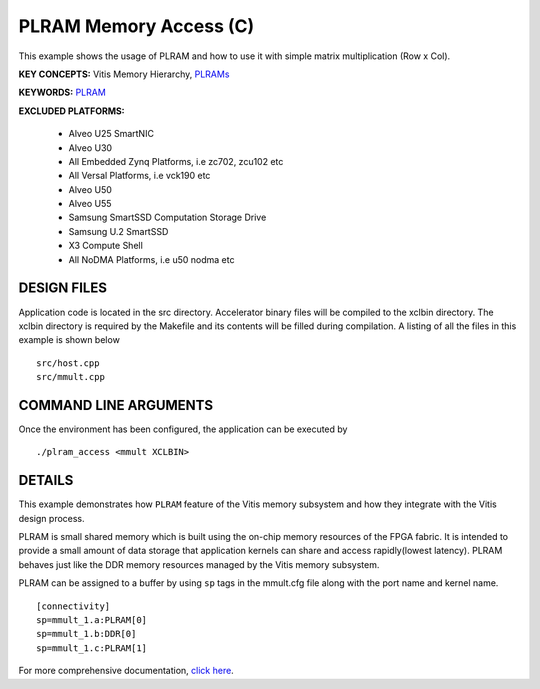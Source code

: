 PLRAM Memory Access (C)
=======================

This example shows the usage of PLRAM and how to use it with simple matrix multiplication (Row x Col).

**KEY CONCEPTS:** Vitis Memory Hierarchy, `PLRAMs <https://docs.xilinx.com/r/en-US/ug1393-vitis-application-acceleration/PLRAM-Configuration-and-Use>`__

**KEYWORDS:** `PLRAM <https://docs.xilinx.com/r/en-US/ug1393-vitis-application-acceleration/PLRAM-Configuration-and-Use>`__

**EXCLUDED PLATFORMS:** 

 - Alveo U25 SmartNIC
 - Alveo U30
 - All Embedded Zynq Platforms, i.e zc702, zcu102 etc
 - All Versal Platforms, i.e vck190 etc
 - Alveo U50
 - Alveo U55
 - Samsung SmartSSD Computation Storage Drive
 - Samsung U.2 SmartSSD
 - X3 Compute Shell
 - All NoDMA Platforms, i.e u50 nodma etc

DESIGN FILES
------------

Application code is located in the src directory. Accelerator binary files will be compiled to the xclbin directory. The xclbin directory is required by the Makefile and its contents will be filled during compilation. A listing of all the files in this example is shown below

::

   src/host.cpp
   src/mmult.cpp
   
COMMAND LINE ARGUMENTS
----------------------

Once the environment has been configured, the application can be executed by

::

   ./plram_access <mmult XCLBIN>

DETAILS
-------

This example demonstrates how ``PLRAM`` feature of the Vitis memory
subsystem and how they integrate with the Vitis design process.

PLRAM is small shared memory which is built using the on-chip memory
resources of the FPGA fabric. It is intended to provide a small amount
of data storage that application kernels can share and access
rapidly(lowest latency). PLRAM behaves just like the DDR memory
resources managed by the Vitis memory subsystem.

PLRAM can be assigned to a buffer by using ``sp`` tags in the mmult.cfg file along with the port name and kernel name.

::

   [connectivity]
   sp=mmult_1.a:PLRAM[0]
   sp=mmult_1.b:DDR[0]
   sp=mmult_1.c:PLRAM[1]

For more comprehensive documentation, `click here <http://xilinx.github.io/Vitis_Accel_Examples>`__.